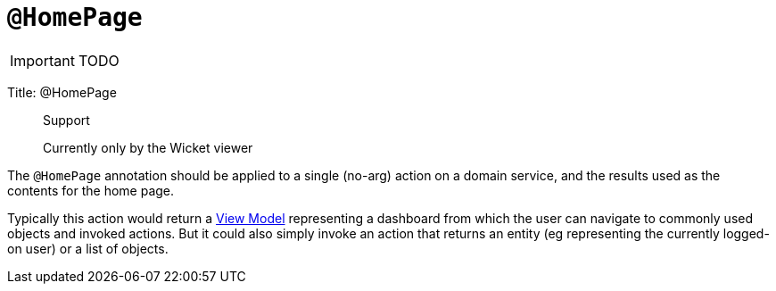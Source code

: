 = anchor:reference-annotations_manpage-[]`@HomePage`
:Notice: Licensed to the Apache Software Foundation (ASF) under one or more contributor license agreements. See the NOTICE file distributed with this work for additional information regarding copyright ownership. The ASF licenses this file to you under the Apache License, Version 2.0 (the "License"); you may not use this file except in compliance with the License. You may obtain a copy of the License at. http://www.apache.org/licenses/LICENSE-2.0 . Unless required by applicable law or agreed to in writing, software distributed under the License is distributed on an "AS IS" BASIS, WITHOUT WARRANTIES OR  CONDITIONS OF ANY KIND, either express or implied. See the License for the specific language governing permissions and limitations under the License.
:_basedir: ../
:_imagesdir: images/

IMPORTANT: TODO


Title: @HomePage

____

Support

Currently only by the Wicket viewer

____

The `@HomePage` annotation should be applied to a single (no-arg) action on a domain service, and the results used as the contents for the home page.

Typically this action would return a link:../../more-advanced-topics/ViewModel.html[View Model] representing a dashboard from which the user can navigate to commonly used objects and invoked actions. But it could also simply invoke an action that returns an entity (eg representing the currently logged-on user) or a list of objects.